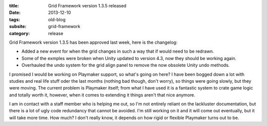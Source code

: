 :title: Grid Framework version 1.3.5 released
:date: 2013-12-10
:tags: old-blog
:subsite: grid-framework
:category: release

Grid Framework version 1.3.5 has been approved last week, here is the
changelog:

- Added a new event for when the grid changes in such a way that if would need
  to be redrawn.
- Some of the exmples were broken when Unity updated to version 4.3, now they
  should be working again.
- Overhauled the undo system for the grid align panel to remove the now
  obsolete Unity undo methods.

I promised I would be working on Playmaker support, so what's going on here? I
have been bogged down a lot with studies and real life stuff oder the last
months (nothing bad though, don't worry), so things were going slowly, but they
were moving. The current problem is Playmaker itself; from what I have used it
is a fantastic system to crate game logic and totally worth it, however, when
it comes to extending it things aren't that nice anymore.

I am in contact with a staff member who is helping me out, so I'm not entirely
reliant on the lackluster documentation, but there is a lot of ugly code
redundancy that cannot be avoided. I'm still working on it and it will come out
eventually, but it will take more time. How much? I don't really know, it
depends on how rigid or flexible Playmaker turns out to be.


